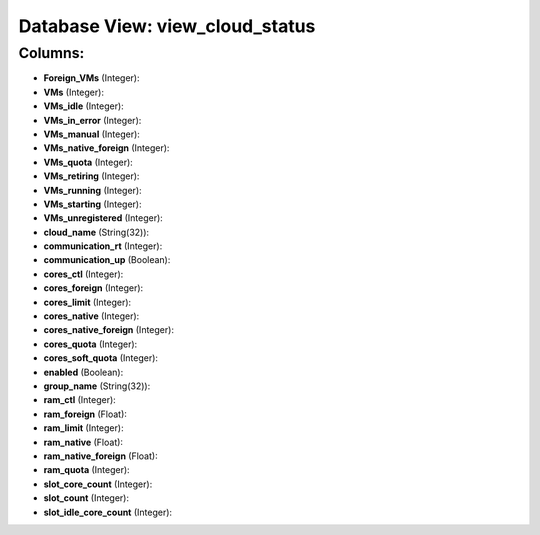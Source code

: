 .. File generated by /opt/cloudscheduler/utilities/schema_doc - DO NOT EDIT
..
.. To modify the contents of this file:
..   1. edit the template file ".../cloudscheduler/docs/schema_doc/views/view_cloud_status.yaml"
..   2. run the utility ".../cloudscheduler/utilities/schema_doc"
..

Database View: view_cloud_status
================================



Columns:
^^^^^^^^

* **Foreign_VMs** (Integer):


* **VMs** (Integer):


* **VMs_idle** (Integer):


* **VMs_in_error** (Integer):


* **VMs_manual** (Integer):


* **VMs_native_foreign** (Integer):


* **VMs_quota** (Integer):


* **VMs_retiring** (Integer):


* **VMs_running** (Integer):


* **VMs_starting** (Integer):


* **VMs_unregistered** (Integer):


* **cloud_name** (String(32)):


* **communication_rt** (Integer):


* **communication_up** (Boolean):


* **cores_ctl** (Integer):


* **cores_foreign** (Integer):


* **cores_limit** (Integer):


* **cores_native** (Integer):


* **cores_native_foreign** (Integer):


* **cores_quota** (Integer):


* **cores_soft_quota** (Integer):


* **enabled** (Boolean):


* **group_name** (String(32)):


* **ram_ctl** (Integer):


* **ram_foreign** (Float):


* **ram_limit** (Integer):


* **ram_native** (Float):


* **ram_native_foreign** (Float):


* **ram_quota** (Integer):


* **slot_core_count** (Integer):


* **slot_count** (Integer):


* **slot_idle_core_count** (Integer):


